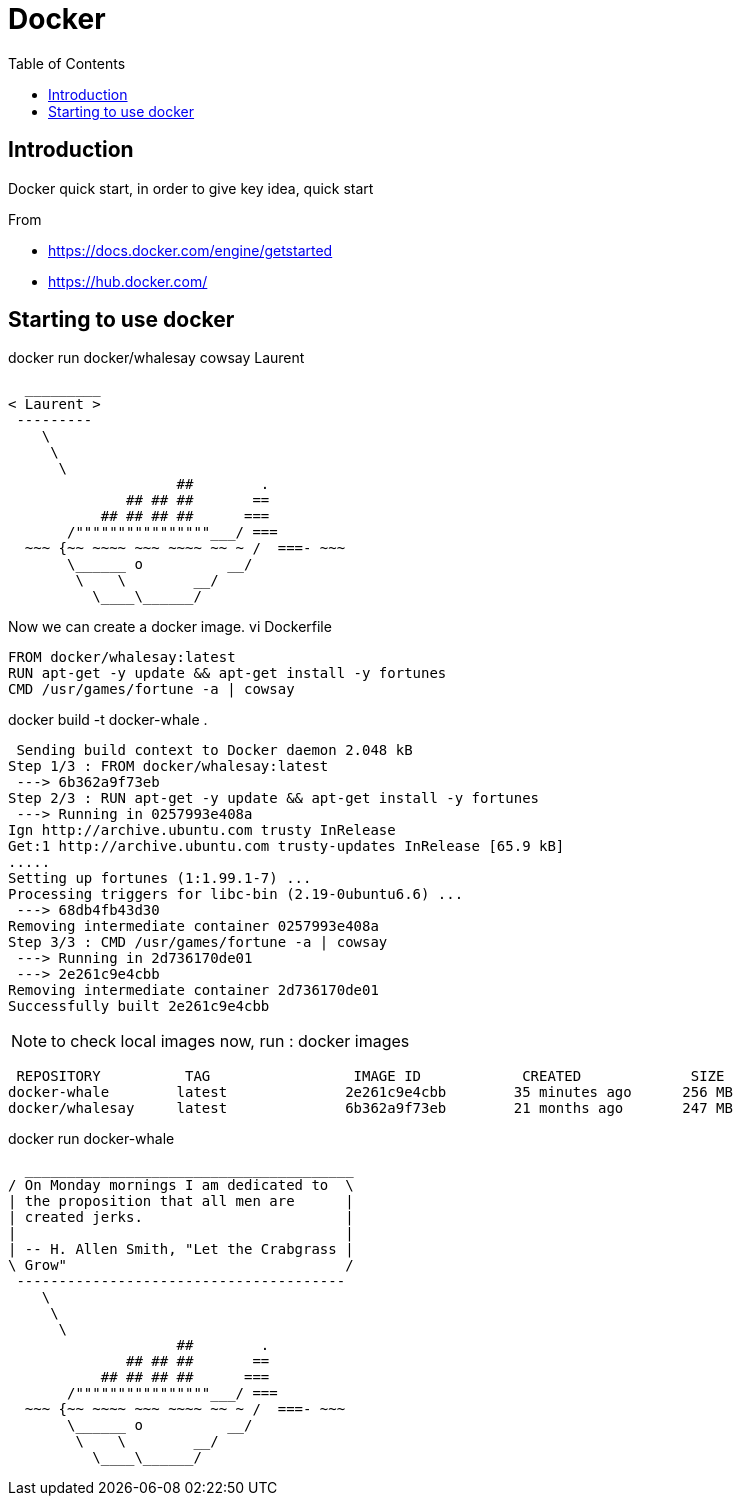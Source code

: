 = Docker
:toc:

== Introduction 

Docker quick start, in order to give key idea, quick start

From 

 * https://docs.docker.com/engine/getstarted
 * https://hub.docker.com/

== Starting to use docker 

docker run docker/whalesay cowsay Laurent
....
  _________
< Laurent >
 ---------
    \
     \
      \
                    ##        .
              ## ## ##       ==
           ## ## ## ##      ===
       /""""""""""""""""___/ ===
  ~~~ {~~ ~~~~ ~~~ ~~~~ ~~ ~ /  ===- ~~~
       \______ o          __/
        \    \        __/
          \____\______/

....

Now we can create a docker image. 
vi Dockerfile

[source]
----

FROM docker/whalesay:latest
RUN apt-get -y update && apt-get install -y fortunes
CMD /usr/games/fortune -a | cowsay
----
		  
docker build -t docker-whale .
 
....
 Sending build context to Docker daemon 2.048 kB
Step 1/3 : FROM docker/whalesay:latest
 ---> 6b362a9f73eb
Step 2/3 : RUN apt-get -y update && apt-get install -y fortunes
 ---> Running in 0257993e408a
Ign http://archive.ubuntu.com trusty InRelease
Get:1 http://archive.ubuntu.com trusty-updates InRelease [65.9 kB]
.....
Setting up fortunes (1:1.99.1-7) ...
Processing triggers for libc-bin (2.19-0ubuntu6.6) ...
 ---> 68db4fb43d30
Removing intermediate container 0257993e408a
Step 3/3 : CMD /usr/games/fortune -a | cowsay
 ---> Running in 2d736170de01
 ---> 2e261c9e4cbb
Removing intermediate container 2d736170de01
Successfully built 2e261c9e4cbb
....


NOTE: to check local images now, run : docker images
 
....
 REPOSITORY          TAG                 IMAGE ID            CREATED             SIZE
docker-whale        latest              2e261c9e4cbb        35 minutes ago      256 MB
docker/whalesay     latest              6b362a9f73eb        21 months ago       247 MB
....
 
docker run docker-whale

....
  _______________________________________
/ On Monday mornings I am dedicated to  \
| the proposition that all men are      |
| created jerks.                        |
|                                       |
| -- H. Allen Smith, "Let the Crabgrass |
\ Grow"                                 /
 ---------------------------------------
    \
     \
      \
                    ##        .
              ## ## ##       ==
           ## ## ## ##      ===
       /""""""""""""""""___/ ===
  ~~~ {~~ ~~~~ ~~~ ~~~~ ~~ ~ /  ===- ~~~
       \______ o          __/
        \    \        __/
          \____\______/

....
 